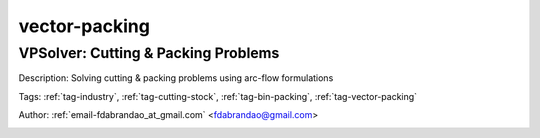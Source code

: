 .. _tag-vector-packing:

vector-packing
==============

VPSolver: Cutting & Packing Problems
^^^^^^^^^^^^^^^^^^^^^^^^^^^^^^^^^^^^
Description: Solving cutting & packing problems using arc-flow formulations

Tags: :ref:`tag-industry`, :ref:`tag-cutting-stock`, :ref:`tag-bin-packing`, :ref:`tag-vector-packing`

Author: :ref:`email-fdabrandao_at_gmail.com` <fdabrandao@gmail.com>

.. image:: https://img.shields.io/badge/github-%23121011.svg?logo=github
    :target: https://github.com/ampl/amplcolab/blob/master/industry/cutting-stock/vpsolver.ipynb
    :alt: vpsolver.ipynb
    
.. image:: https://colab.research.google.com/assets/colab-badge.svg
    :target: https://colab.research.google.com/github/ampl/amplcolab/blob/master/industry/cutting-stock/vpsolver.ipynb
    :alt: Open In Colab
    
.. image:: https://kaggle.com/static/images/open-in-kaggle.svg
    :target: https://kaggle.com/kernels/welcome?src=https://github.com/ampl/amplcolab/blob/master/industry/cutting-stock/vpsolver.ipynb
    :alt: Kaggle
    
.. image:: https://assets.paperspace.io/img/gradient-badge.svg
    :target: https://console.paperspace.com/github/ampl/amplcolab/blob/master/industry/cutting-stock/vpsolver.ipynb
    :alt: Gradient
    
.. image:: https://studiolab.sagemaker.aws/studiolab.svg
    :target: https://studiolab.sagemaker.aws/import/github/ampl/amplcolab/blob/master/industry/cutting-stock/vpsolver.ipynb
    :alt: Open In SageMaker Studio Lab
    

